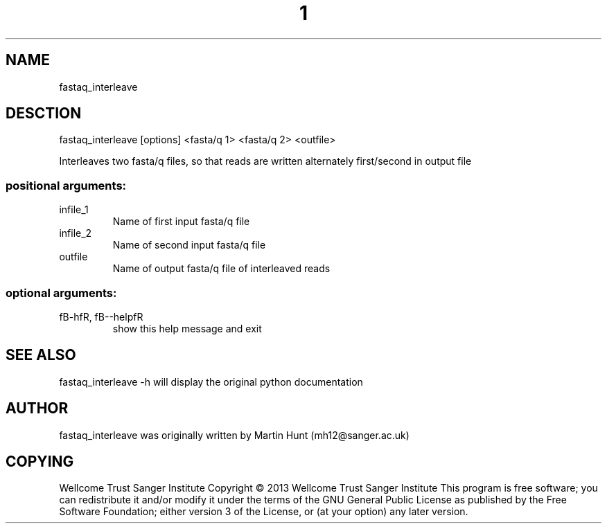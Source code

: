 ." DO NOT MODIFY THIS FILE! It was generated by help2man 1.40.10.
.TH "1" "October 2014" " fastaq_interleave [options] <fasta/q 1> <fasta/q 2> <outfile>" "fastaq_interleave"
.SH NAME
fastaq_interleave
.SH DESCTION
fastaq_interleave [options] <fasta/q 1> <fasta/q 2> <outfile>
.PP
Interleaves two fasta/q files, so that reads are written alternately
first/second in output file
.SS "positional arguments:"
.TP
infile_1
Name of first input fasta/q file
.TP
infile_2
Name of second input fasta/q file
.TP
outfile
Name of output fasta/q file of interleaved reads
.SS "optional arguments:"
.TP
fB-hfR, fB--helpfR
show this help message and exit
.PP
.SH "SEE ALSO"
fastaq_interleave -h will display the original python documentation








.PP

.SH "AUTHOR"
.sp
fastaq_interleave was originally written by Martin Hunt (mh12@sanger\&.ac\&.uk)
.SH "COPYING"
.sp
Wellcome Trust Sanger Institute Copyright \(co 2013 Wellcome Trust Sanger Institute This program is free software; you can redistribute it and/or modify it under the terms of the GNU General Public License as published by the Free Software Foundation; either version 3 of the License, or (at your option) any later version\&.
